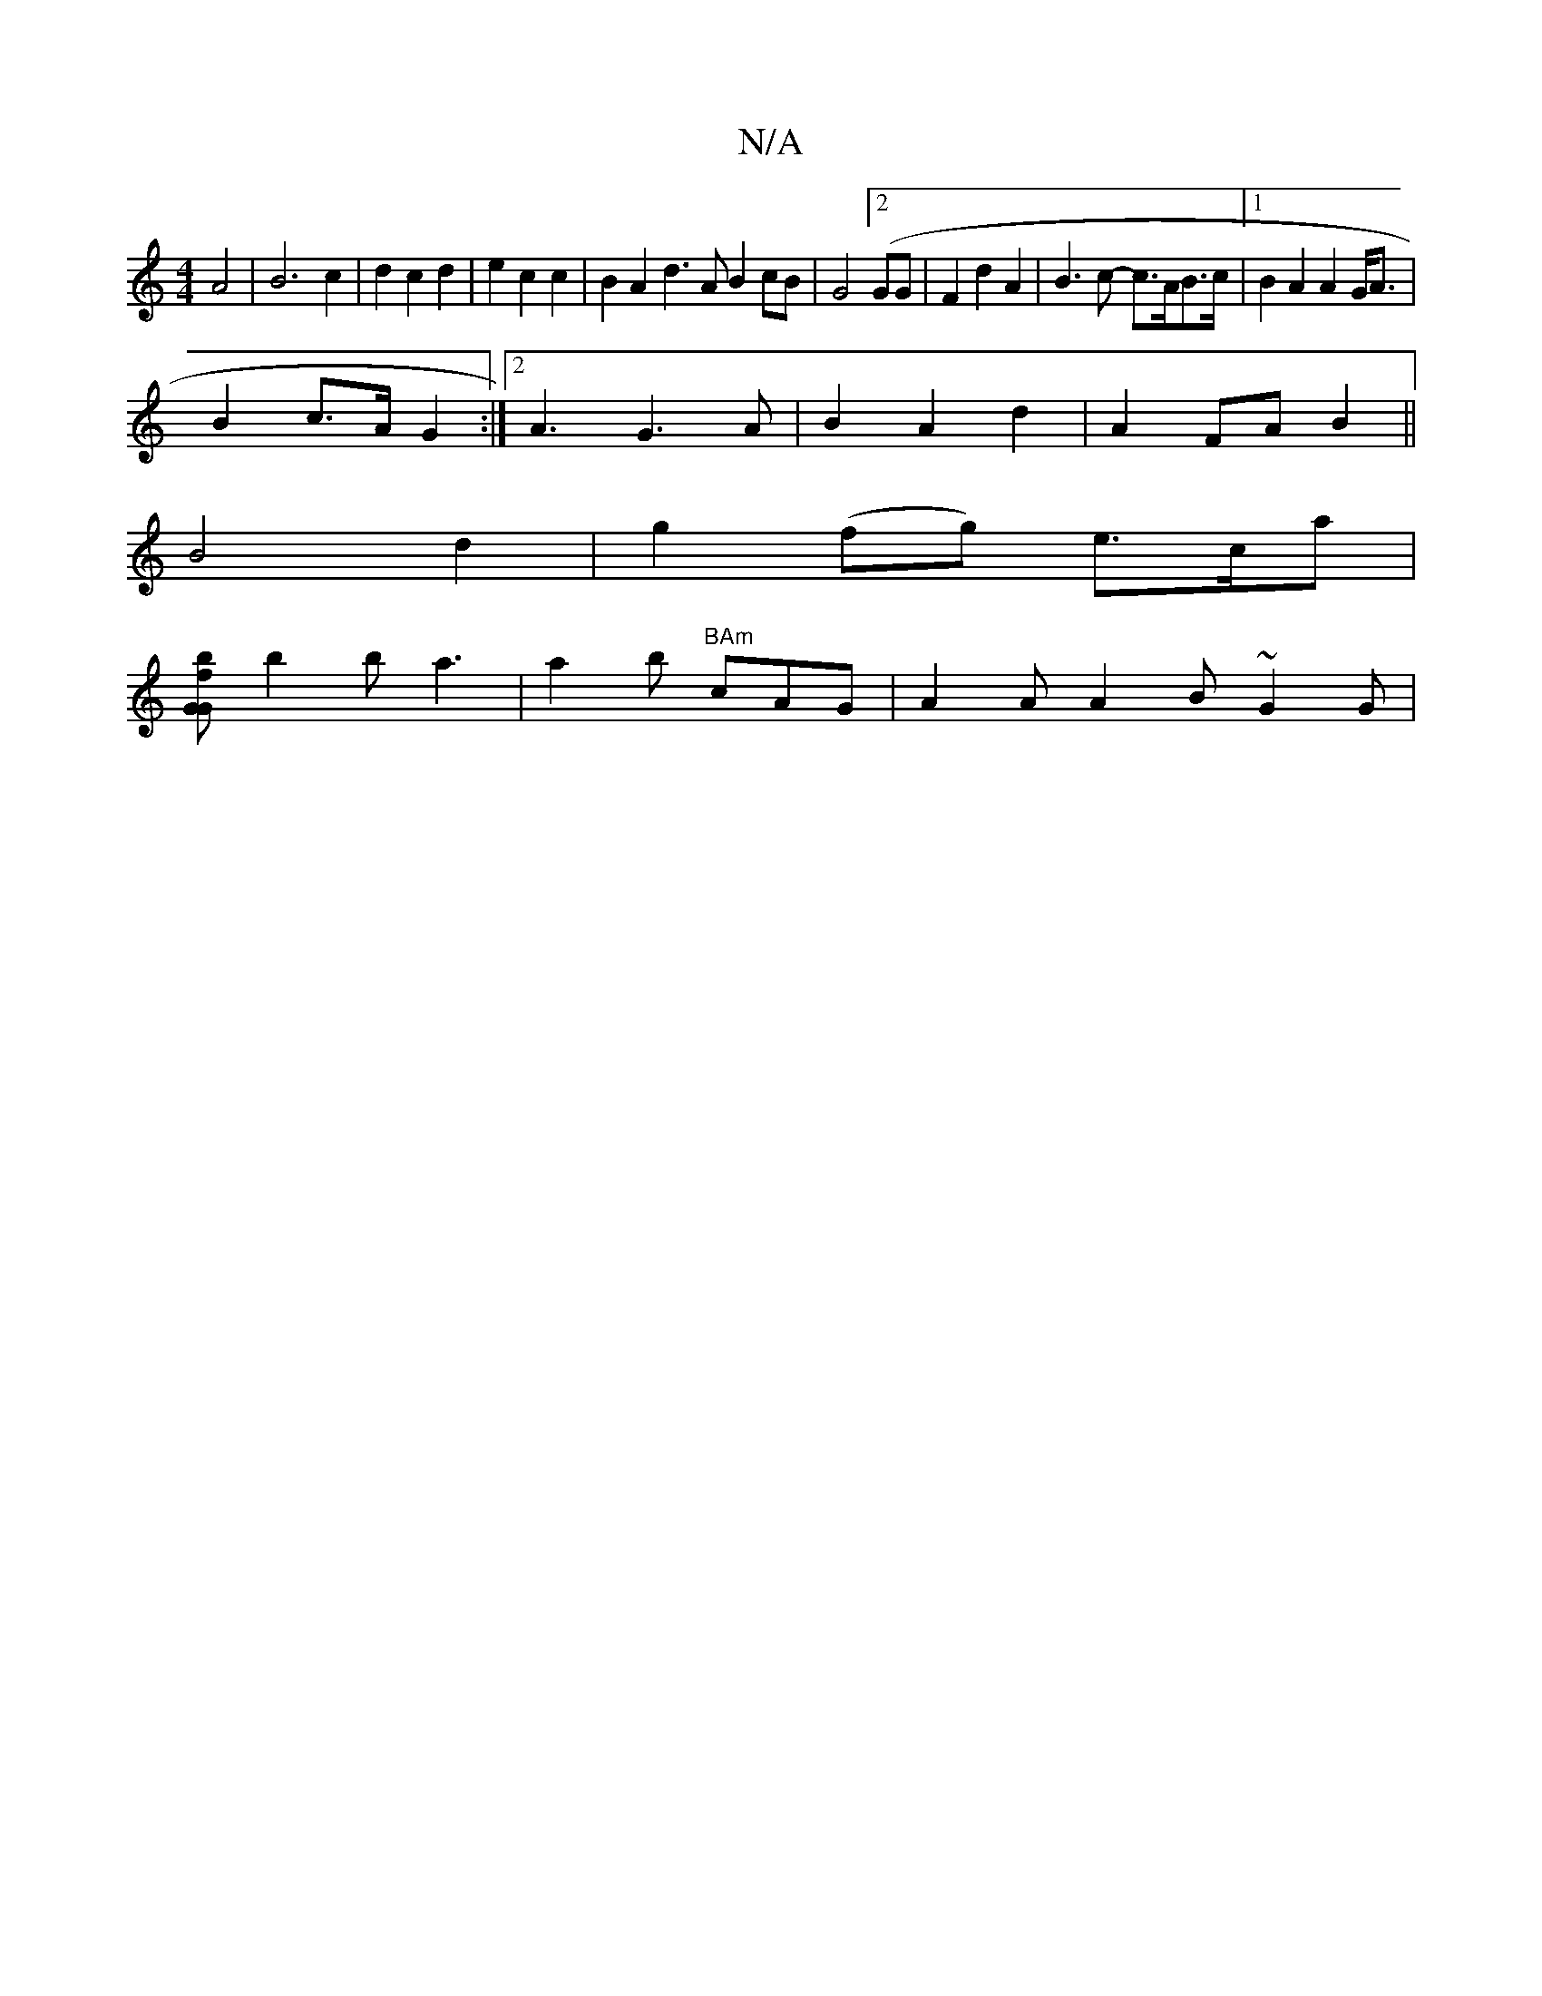 X:1
T:N/A
M:4/4
R:N/A
K:Cmajor
A4|B6c2|d2c2d2|e2 c2 c2 | B2 A2 d3A B2cB|G4 ([2GG|F2d2A2|B3c- c>AB>c|1 B2 A2 A2 G<A |
B2 c>A G2 :|2 A3G3 A|B2 A2 d2 | A2 FA B2 ||
B4 d2|g2(fg) e>ca|
[G.G1 h bo f
b2b a3|a2b "BAm"cAG|A2 A A2 B ~G2 G |
